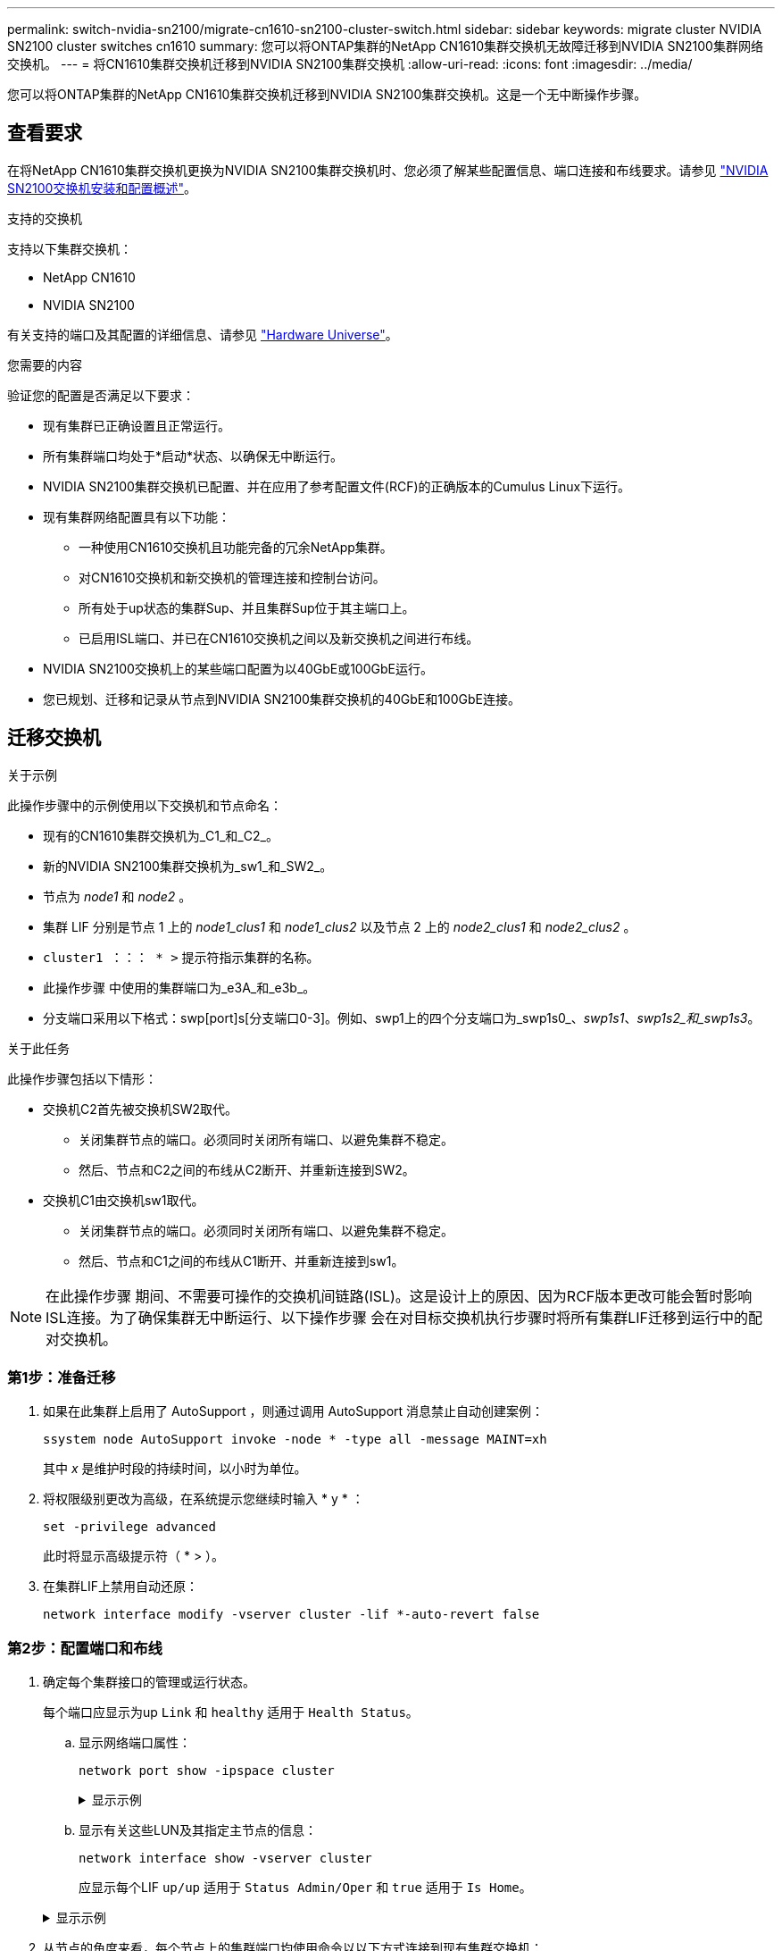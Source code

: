 ---
permalink: switch-nvidia-sn2100/migrate-cn1610-sn2100-cluster-switch.html 
sidebar: sidebar 
keywords: migrate cluster NVIDIA SN2100 cluster switches cn1610 
summary: 您可以将ONTAP集群的NetApp CN1610集群交换机无故障迁移到NVIDIA SN2100集群网络交换机。 
---
= 将CN1610集群交换机迁移到NVIDIA SN2100集群交换机
:allow-uri-read: 
:icons: font
:imagesdir: ../media/


[role="lead"]
您可以将ONTAP集群的NetApp CN1610集群交换机迁移到NVIDIA SN2100集群交换机。这是一个无中断操作步骤。



== 查看要求

在将NetApp CN1610集群交换机更换为NVIDIA SN2100集群交换机时、您必须了解某些配置信息、端口连接和布线要求。请参见 link:configure-overview-sn2100-cluster.html["NVIDIA SN2100交换机安装和配置概述"]。

.支持的交换机
支持以下集群交换机：

* NetApp CN1610
* NVIDIA SN2100


有关支持的端口及其配置的详细信息、请参见 https://hwu.netapp.com/["Hardware Universe"^]。

.您需要的内容
验证您的配置是否满足以下要求：

* 现有集群已正确设置且正常运行。
* 所有集群端口均处于*启动*状态、以确保无中断运行。
* NVIDIA SN2100集群交换机已配置、并在应用了参考配置文件(RCF)的正确版本的Cumulus Linux下运行。
* 现有集群网络配置具有以下功能：
+
** 一种使用CN1610交换机且功能完备的冗余NetApp集群。
** 对CN1610交换机和新交换机的管理连接和控制台访问。
** 所有处于up状态的集群Sup、并且集群Sup位于其主端口上。
** 已启用ISL端口、并已在CN1610交换机之间以及新交换机之间进行布线。


* NVIDIA SN2100交换机上的某些端口配置为以40GbE或100GbE运行。
* 您已规划、迁移和记录从节点到NVIDIA SN2100集群交换机的40GbE和100GbE连接。




== 迁移交换机

.关于示例
此操作步骤中的示例使用以下交换机和节点命名：

* 现有的CN1610集群交换机为_C1_和_C2_。
* 新的NVIDIA SN2100集群交换机为_sw1_和_SW2_。
* 节点为 _node1_ 和 _node2_ 。
* 集群 LIF 分别是节点 1 上的 _node1_clus1_ 和 _node1_clus2_ 以及节点 2 上的 _node2_clus1_ 和 _node2_clus2_ 。
* `cluster1 ：：： * >` 提示符指示集群的名称。
* 此操作步骤 中使用的集群端口为_e3A_和_e3b_。
* 分支端口采用以下格式：swp[port]s[分支端口0-3]。例如、swp1上的四个分支端口为_swp1s0_、_swp1s1_、_swp1s2_和_swp1s3_。


.关于此任务
此操作步骤包括以下情形：

* 交换机C2首先被交换机SW2取代。
+
** 关闭集群节点的端口。必须同时关闭所有端口、以避免集群不稳定。
** 然后、节点和C2之间的布线从C2断开、并重新连接到SW2。


* 交换机C1由交换机sw1取代。
+
** 关闭集群节点的端口。必须同时关闭所有端口、以避免集群不稳定。
** 然后、节点和C1之间的布线从C1断开、并重新连接到sw1。





NOTE: 在此操作步骤 期间、不需要可操作的交换机间链路(ISL)。这是设计上的原因、因为RCF版本更改可能会暂时影响ISL连接。为了确保集群无中断运行、以下操作步骤 会在对目标交换机执行步骤时将所有集群LIF迁移到运行中的配对交换机。



=== 第1步：准备迁移

. 如果在此集群上启用了 AutoSupport ，则通过调用 AutoSupport 消息禁止自动创建案例：
+
`ssystem node AutoSupport invoke -node * -type all -message MAINT=xh`

+
其中 _x_ 是维护时段的持续时间，以小时为单位。

. 将权限级别更改为高级，在系统提示您继续时输入 * y * ：
+
`set -privilege advanced`

+
此时将显示高级提示符（ * > ）。

. 在集群LIF上禁用自动还原：
+
`network interface modify -vserver cluster -lif *-auto-revert false`





=== 第2步：配置端口和布线

. 确定每个集群接口的管理或运行状态。
+
每个端口应显示为up `Link` 和 `healthy` 适用于 `Health Status`。

+
.. 显示网络端口属性：
+
`network port show -ipspace cluster`

+
.显示示例
[%collapsible]
====
[listing, subs="+quotes"]
----
cluster1::*> *network port show -ipspace Cluster*

Node: node1
                                                                       Ignore
                                                 Speed(Mbps)  Health   Health
Port      IPspace    Broadcast Domain Link MTU   Admin/Oper   Status   Status
--------- ---------- ---------------- ---- ----- ------------ -------- ------
e3a       Cluster    Cluster          up   9000  auto/100000  healthy  false
e3b       Cluster    Cluster          up   9000  auto/100000  healthy  false

Node: node2
                                                                       Ignore
                                                 Speed(Mbps)  Health   Health
Port      IPspace    Broadcast Domain Link MTU   Admin/Oper   Status   Status
--------- ---------- ---------------- ---- ----- ------------ -------- ------
e3a       Cluster    Cluster          up   9000  auto/100000  healthy  false
e3b       Cluster    Cluster          up   9000  auto/100000  healthy  false
----
====
.. 显示有关这些LUN及其指定主节点的信息：
+
`network interface show -vserver cluster`

+
应显示每个LIF `up/up` 适用于 `Status Admin/Oper` 和 `true` 适用于 `Is Home`。

+
.显示示例
[%collapsible]
====
[listing, subs="+quotes"]
----
cluster1::*> *network interface show -vserver Cluster*

            Logical      Status     Network            Current     Current Is
Vserver     Interface    Admin/Oper Address/Mask       Node        Port    Home
----------- -----------  ---------- ------------------ ----------- ------- ----
Cluster
            node1_clus1  up/up      169.254.209.69/16  node1       e3a     true
            node1_clus2  up/up      169.254.49.125/16  node1       e3b     true
            node2_clus1  up/up      169.254.47.194/16  node2       e3a     true
            node2_clus2  up/up      169.254.19.183/16  node2       e3b     true

----
====


. 从节点的角度来看，每个节点上的集群端口均使用命令以以下方式连接到现有集群交换机：
+
`network device-discovery show -protocol`

+
.显示示例
[%collapsible]
====
[listing, subs="+quotes"]
----
cluster1::*> *network device-discovery show -protocol cdp*
Node/       Local  Discovered
Protocol    Port   Device (LLDP: ChassisID)  Interface         Platform
----------- ------ ------------------------- ----------------  ----------------
node1      /cdp
            e3a    c1 (6a:ad:4f:98:3b:3f)    0/1               -
            e3b    c2 (6a:ad:4f:98:4c:a4)    0/1               -
node2      /cdp
            e3a    c1 (6a:ad:4f:98:3b:3f)    0/2               -
            e3b    c2 (6a:ad:4f:98:4c:a4)    0/2               -
----
====
. 从交换机的角度来看，集群端口和交换机使用命令以以下方式进行连接：
+
`s如何使用 cdp 邻居`

+
.显示示例
[%collapsible]
====
[listing, subs="+quotes"]
----
c1# *show cdp neighbors*

Capability Codes: R - Router, T - Trans-Bridge, B - Source-Route-Bridge
                  S - Switch, H - Host, I - IGMP, r - Repeater,
                  V - VoIP-Phone, D - Remotely-Managed-Device,
                  s - Supports-STP-Dispute

Device-ID             Local Intrfce Hldtme Capability  Platform         Port ID
node1                 0/1           124     H          AFF-A400         e3a
node2                 0/2           124     H          AFF-A400         e3a
c2                    0/13          179     S I s      CN1610           0/13
c2                    0/14          175     S I s      CN1610           0/14
c2                    0/15          179     S I s      CN1610           0/15
c2                    0/16          175     S I s      CN1610           0/16

c2# *show cdp neighbors*

Capability Codes: R - Router, T - Trans-Bridge, B - Source-Route-Bridge
                  S - Switch, H - Host, I - IGMP, r - Repeater,
                  V - VoIP-Phone, D - Remotely-Managed-Device,
                  s - Supports-STP-Dispute


Device-ID             Local Intrfce Hldtme Capability  Platform         Port ID
node1                 0/1           124    H           AFF-A400         e3b
node2                 0/2           124    H           AFF-A400         e3b
c1                    0/13          175    S I s       CN1610           0/13
c1                    0/14          175    S I s       CN1610           0/14
c1                    0/15          175    S I s       CN1610           0/15
c1                    0/16          175    S I s       CN1610           0/16
----
====
. 验证集群网络是否已完全连接：
+
`cluster ping-cluster -node node-name`

+
.显示示例
[%collapsible]
====
[listing, subs="+quotes"]
----
cluster1::*> *cluster ping-cluster -node node2*

Host is node2
Getting addresses from network interface table...
Cluster node1_clus1 169.254.209.69 node1     e3a
Cluster node1_clus2 169.254.49.125 node1     e3b
Cluster node2_clus1 169.254.47.194 node2     e3a
Cluster node2_clus2 169.254.19.183 node2     e3b
Local = 169.254.47.194 169.254.19.183
Remote = 169.254.209.69 169.254.49.125
Cluster Vserver Id = 4294967293
Ping status:
....
Basic connectivity succeeds on 4 path(s)
Basic connectivity fails on 0 path(s)
................
Detected 9000 byte MTU on 4 path(s):
    Local 169.254.19.183 to Remote 169.254.209.69
    Local 169.254.19.183 to Remote 169.254.49.125
    Local 169.254.47.194 to Remote 169.254.209.69
    Local 169.254.47.194 to Remote 169.254.49.125
Larger than PMTU communication succeeds on 4 path(s)
RPC status:
2 paths up, 0 paths down (tcp check)
2 paths up, 0 paths down (udp check)
----
====
. 在交换机C2上、关闭连接到节点的集群端口的端口、以便对集群的生命周期进行故障转移。
+
[listing, subs="+quotes"]
----
(c2)# *configure*
(c2)(Config)# *interface 0/1-0/12*
(c2)(Interface 0/1-0/12)# *shutdown*
(c2)(Interface 0/1-0/12)# *exit*
(c2)(Config)# *exit*
(c2)#
----
. 使用NVIDIA SN2100支持的适当布线将节点集群端口从旧交换机C2移至新交换机SW2。
. 显示网络端口属性：
+
`network port show -ipspace cluster`

+
.显示示例
[%collapsible]
====
[listing, subs="+quotes"]
----
cluster1::*> *network port show -ipspace Cluster*

Node: node1
                                                                       Ignore
                                                 Speed(Mbps)  Health   Health
Port      IPspace    Broadcast Domain Link MTU   Admin/Oper   Status   Status
--------- ---------- ---------------- ---- ----- ------------ -------- ------
e3a       Cluster    Cluster          up   9000  auto/100000  healthy  false
e3b       Cluster    Cluster          up   9000  auto/100000  healthy  false

Node: node2
                                                                       Ignore
                                                 Speed(Mbps)  Health   Health
Port      IPspace    Broadcast Domain Link MTU   Admin/Oper   Status   Status
--------- ---------- ---------------- ---- ----- ------------ -------- ------
e3a       Cluster    Cluster          up   9000  auto/100000  healthy  false
e3b       Cluster    Cluster          up   9000  auto/100000  healthy  false
----
====
. 现在，从节点的角度来看，每个节点上的集群端口均以以下方式连接到集群交换机：
+
`network device-discovery show -protocol`

+
.显示示例
[%collapsible]
====
[listing, subs="+quotes"]
----
cluster1::*> *network device-discovery show -protocol lldp*

Node/       Local  Discovered
Protocol    Port   Device (LLDP: ChassisID)  Interface         Platform
----------- ------ ------------------------- ----------------  ----------------
node1      /lldp
            e3a    c1  (6a:ad:4f:98:3b:3f)   0/1               -
            e3b    sw2 (b8:ce:f6:19:1a:7e)   swp3              -
node2      /lldp
            e3a    c1  (6a:ad:4f:98:3b:3f)   0/2               -
            e3b    sw2 (b8:ce:f6:19:1b:96)   swp4              -
----
====
. 在交换机SW2上、验证所有节点集群端口是否均已启动：
+
`net show interface`

+
.显示示例
[%collapsible]
====
[listing, subs="+quotes"]
----
cumulus@sw2:~$ *net show interface*

State  Name         Spd   MTU    Mode        LLDP              Summary
-----  -----------  ----  -----  ----------  ----------------- ----------------------
...
...
UP     swp3         100G  9216   Trunk/L2    e3b               Master: bridge(UP)
UP     swp4         100G  9216   Trunk/L2    e3b               Master: bridge(UP)
UP     swp15        100G  9216   BondMember  sw1 (swp15)       Master: cluster_isl(UP)
UP     swp16        100G  9216   BondMember  sw1 (swp16)       Master: cluster_isl(UP)
----
====
. 在交换机C1上、关闭连接到节点的集群端口的端口、以便对集群生命周期进行故障转移。
+
[listing, subs="+quotes"]
----
(c1)# *configure*
(c1)(Config)# *interface 0/1-0/12*
(c1)(Interface 0/1-0/12)# *shutdown*
(c1)(Interface 0/1-0/12)# *exit*
(c1)(Config)# *exit*
(c1)#
----
. 使用NVIDIA SN2100支持的适当布线将节点集群端口从旧交换机C1移至新交换机sw1。
. 验证集群的最终配置：
+
`network port show -ipspace cluster`

+
应显示每个端口 `up` 适用于 `Link` 和 `healthy` 适用于 `Health Status`。

+
.显示示例
[%collapsible]
====
[listing, subs="+quotes"]
----
cluster1::*> *network port show -ipspace Cluster*

Node: node1
                                                                       Ignore
                                                 Speed(Mbps)  Health   Health
Port      IPspace    Broadcast Domain Link MTU   Admin/Oper   Status   Status
--------- ---------- ---------------- ---- ----- ------------ -------- ------
e3a       Cluster    Cluster          up   9000  auto/100000  healthy  false
e3b       Cluster    Cluster          up   9000  auto/100000  healthy  false

Node: node2
                                                                       Ignore
                                                 Speed(Mbps)  Health   Health
Port      IPspace    Broadcast Domain Link MTU   Admin/Oper   Status   Status
--------- ---------- ---------------- ---- ----- ------------ -------- ------
e3a       Cluster    Cluster          up   9000  auto/100000  healthy  false
e3b       Cluster    Cluster          up   9000  auto/100000  healthy  false
----
====
. 现在，从节点的角度来看，每个节点上的集群端口均以以下方式连接到集群交换机：
+
`network device-discovery show -protocol`

+
.显示示例
[%collapsible]
====
[listing, subs="+quotes"]
----
cluster1::*> *network device-discovery show -protocol lldp*

Node/       Local  Discovered
Protocol    Port   Device (LLDP: ChassisID)  Interface       Platform
----------- ------ ------------------------- --------------  ----------------
node1      /lldp
            e3a    sw1 (b8:ce:f6:19:1a:7e)   swp3            -
            e3b    sw2 (b8:ce:f6:19:1b:96)   swp3            -
node2      /lldp
            e3a    sw1 (b8:ce:f6:19:1a:7e)   swp4            -
            e3b    sw2 (b8:ce:f6:19:1b:96)   swp4            -
----
====
. 在交换机sw1和SW2上、验证所有节点集群端口是否均已启动：
+
`net show interface`

+
.显示示例
[%collapsible]
====
[listing, subs="+quotes"]
----
cumulus@sw1:~$ *net show interface*

State  Name         Spd   MTU    Mode        LLDP              Summary
-----  -----------  ----  -----  ----------  ----------------- ----------------------
...
...
UP     swp3         100G  9216   Trunk/L2    e3a               Master: bridge(UP)
UP     swp4         100G  9216   Trunk/L2    e3a               Master: bridge(UP)
UP     swp15        100G  9216   BondMember  sw2 (swp15)       Master: cluster_isl(UP)
UP     swp16        100G  9216   BondMember  sw2 (swp16)       Master: cluster_isl(UP)


cumulus@sw2:~$ *net show interface*

State  Name         Spd   MTU    Mode        LLDP              Summary
-----  -----------  ----  -----  ----------  ----------------- -----------------------
...
...
UP     swp3         100G  9216   Trunk/L2    e3b               Master: bridge(UP)
UP     swp4         100G  9216   Trunk/L2    e3b               Master: bridge(UP)
UP     swp15        100G  9216   BondMember  sw1 (swp15)       Master: cluster_isl(UP)
UP     swp16        100G  9216   BondMember  sw1 (swp16)       Master: cluster_isl(UP)
----
====
. 验证两个节点与每个交换机之间是否有一个连接：
+
`net show lldp`

+
.显示示例
[%collapsible]
====
以下示例显示了这两个交换机的相应结果：

[listing, subs="+quotes"]
----
cumulus@sw1:~$ *net show lldp*

LocalPort  Speed  Mode        RemoteHost          RemotePort
---------  -----  ----------  ------------------  -----------
swp3       100G   Trunk/L2    node1               e3a
swp4       100G   Trunk/L2    node2               e3a
swp15      100G   BondMember  sw2                 swp15
swp16      100G   BondMember  sw2                 swp16

cumulus@sw2:~$ *net show lldp*

LocalPort  Speed  Mode        RemoteHost          RemotePort
---------  -----  ----------  ------------------  -----------
swp3       100G   Trunk/L2    node1               e3b
swp4       100G   Trunk/L2    node2               e3b
swp15      100G   BondMember  sw1                 swp15
swp16      100G   BondMember  sw1                 swp16
----
====




=== 第3步：完成操作步骤

. 在集群 LIF 上启用自动还原：
+
`cluster1::*> network interface modify -vserver Cluster -lif * -auto-revert true`

. 验证所有集群网络LIF是否均已恢复其主端口：
+
`network interface show`

+
.显示示例
[%collapsible]
====
[listing, subs="+quotes"]
----
cluster1::*> *network interface show -vserver Cluster*

            Logical    Status     Network            Current       Current Is
Vserver     Interface  Admin/Oper Address/Mask       Node          Port    Home
----------- ---------- ---------- ------------------ ------------- ------- ----
Cluster
            node1_clus1  up/up    169.254.209.69/16  node1         e3a     true
            node1_clus2  up/up    169.254.49.125/16  node1         e3b     true
            node2_clus1  up/up    169.254.47.194/16  node2         e3a     true
            node2_clus2  up/up    169.254.19.183/16  node2         e3b     true
----
====
. 要设置日志收集、请对每个交换机运行以下命令。系统会提示您输入交换机名称、用户名和密码以收集日志。
+
`s系统交换机以太网日志设置密码`

+
.显示示例
[%collapsible]
====
[listing, subs="+quotes"]
----
cluster1::*> *system switch ethernet log setup-password*
Enter the switch name: *<return>*
The switch name entered is not recognized.
Choose from the following list:
*sw1*
*sw2*

cluster1::*> *system switch ethernet log setup-password*

Enter the switch name: *sw1*
Would you like to specify a user other than admin for log collection? {y|n}: *n*

Enter the password: *<enter switch password>*
Enter the password again: *<enter switch password>*

cluster1::*> *system switch ethernet log setup-password*

Enter the switch name: *sw2*
Would you like to specify a user other than admin for log collection? {y|n}: *n*

Enter the password: *<enter switch password>*
Enter the password again: *<enter switch password>*
----
====
. 要开始收集日志、请运行以下命令、将device替换为上一命令中使用的交换机。这将开始两种类型的日志收集：详细的*Support*日志和每小时收集*定期*数据。
+
`system switch ethernet log modify -device _<switch-name>_ -log-request true`

+
.显示示例
[%collapsible]
====
[listing, subs="+quotes"]
----
cluster1::*> *system switch ethernet log modify -device cs1 -log-request true*

Do you want to modify the cluster switch log collection configuration? {y|n}: [n] *y*

Enabling cluster switch log collection.

cluster1::*> *system switch ethernet log modify -device cs2 -log-request true*

Do you want to modify the cluster switch log collection configuration? {y|n}: [n] *y*

Enabling cluster switch log collection.
----
====
+
等待10分钟、然后检查日志收集是否完成：

+
`system switch ethernet log show`

+
.显示示例
[%collapsible]
====
[listing, subs="+quotes"]
----
cluster1::*> *system switch ethernet log show*
Log Collection Enabled: true

Index  Switch                       Log Timestamp        Status
------ ---------------------------- -------------------  ---------    
1      cs1 (b8:ce:f6:19:1b:42)      4/29/2022 03:05:25   complete   
2      cs2 (b8:ce:f6:19:1b:96)      4/29/2022 03:07:42   complete
----
====
+

CAUTION: 如果其中任一命令返回错误或日志收集未完成、请联系NetApp支持部门。

. 将权限级别重新更改为 admin ：
+
`set -privilege admin`

. 如果禁止自动创建案例，请通过调用 AutoSupport 消息重新启用它：
+
`ssystem node AutoSupport invoke -node * -type all -message MAINT=end`


